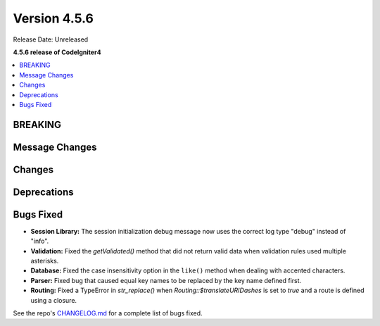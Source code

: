 #############
Version 4.5.6
#############

Release Date: Unreleased

**4.5.6 release of CodeIgniter4**

.. contents::
    :local:
    :depth: 3

********
BREAKING
********

***************
Message Changes
***************

*******
Changes
*******

************
Deprecations
************

**********
Bugs Fixed
**********
- **Session Library:** The session initialization debug message now uses the correct log type "debug" instead of "info".

- **Validation:** Fixed the `getValidated()` method that did not return valid data when validation rules used multiple asterisks.
- **Database:** Fixed the case insensitivity option in the ``like()`` method when dealing with accented characters.

- **Parser:** Fixed bug that caused equal key names to be replaced by the key name defined first.

- **Routing:** Fixed a TypeError in `str_replace()` when `Routing::$translateURIDashes` is set to `true` and a route is defined using a closure.

See the repo's
`CHANGELOG.md <https://github.com/codeigniter4/CodeIgniter4/blob/develop/CHANGELOG.md>`_
for a complete list of bugs fixed.
